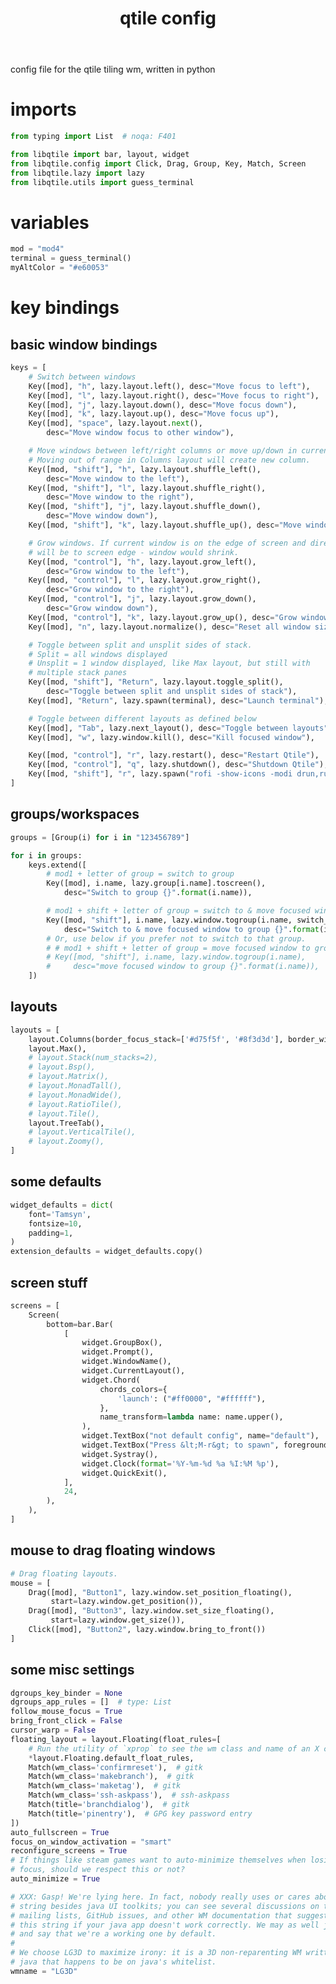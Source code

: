 #+TITLE: qtile config
#+PROPERTY: header-args :tangle config.py

config file for the qtile tiling wm, written in python
* imports
#+begin_src python
from typing import List  # noqa: F401

from libqtile import bar, layout, widget
from libqtile.config import Click, Drag, Group, Key, Match, Screen
from libqtile.lazy import lazy
from libqtile.utils import guess_terminal
#+end_src

* variables
#+begin_src python
mod = "mod4"
terminal = guess_terminal()
myAltColor = "#e60053"
#+end_src

* key bindings
** basic window bindings
#+begin_src python
keys = [
    # Switch between windows
    Key([mod], "h", lazy.layout.left(), desc="Move focus to left"),
    Key([mod], "l", lazy.layout.right(), desc="Move focus to right"),
    Key([mod], "j", lazy.layout.down(), desc="Move focus down"),
    Key([mod], "k", lazy.layout.up(), desc="Move focus up"),
    Key([mod], "space", lazy.layout.next(),
        desc="Move window focus to other window"),

    # Move windows between left/right columns or move up/down in current stack.
    # Moving out of range in Columns layout will create new column.
    Key([mod, "shift"], "h", lazy.layout.shuffle_left(),
        desc="Move window to the left"),
    Key([mod, "shift"], "l", lazy.layout.shuffle_right(),
        desc="Move window to the right"),
    Key([mod, "shift"], "j", lazy.layout.shuffle_down(),
        desc="Move window down"),
    Key([mod, "shift"], "k", lazy.layout.shuffle_up(), desc="Move window up"),

    # Grow windows. If current window is on the edge of screen and direction
    # will be to screen edge - window would shrink.
    Key([mod, "control"], "h", lazy.layout.grow_left(),
        desc="Grow window to the left"),
    Key([mod, "control"], "l", lazy.layout.grow_right(),
        desc="Grow window to the right"),
    Key([mod, "control"], "j", lazy.layout.grow_down(),
        desc="Grow window down"),
    Key([mod, "control"], "k", lazy.layout.grow_up(), desc="Grow window up"),
    Key([mod], "n", lazy.layout.normalize(), desc="Reset all window sizes"),

    # Toggle between split and unsplit sides of stack.
    # Split = all windows displayed
    # Unsplit = 1 window displayed, like Max layout, but still with
    # multiple stack panes
    Key([mod, "shift"], "Return", lazy.layout.toggle_split(),
        desc="Toggle between split and unsplit sides of stack"),
    Key([mod], "Return", lazy.spawn(terminal), desc="Launch terminal"),

    # Toggle between different layouts as defined below
    Key([mod], "Tab", lazy.next_layout(), desc="Toggle between layouts"),
    Key([mod], "w", lazy.window.kill(), desc="Kill focused window"),

    Key([mod, "control"], "r", lazy.restart(), desc="Restart Qtile"),
    Key([mod, "control"], "q", lazy.shutdown(), desc="Shutdown Qtile"),
    Key([mod, "shift"], "r", lazy.spawn("rofi -show-icons -modi drun,run -show drun -theme"), desc='Run Launcher')
]
#+end_src

** groups/workspaces
#+begin_src python
groups = [Group(i) for i in "123456789"]

for i in groups:
    keys.extend([
        # mod1 + letter of group = switch to group
        Key([mod], i.name, lazy.group[i.name].toscreen(),
            desc="Switch to group {}".format(i.name)),

        # mod1 + shift + letter of group = switch to & move focused window to group
        Key([mod, "shift"], i.name, lazy.window.togroup(i.name, switch_group=True),
            desc="Switch to & move focused window to group {}".format(i.name)),
        # Or, use below if you prefer not to switch to that group.
        # # mod1 + shift + letter of group = move focused window to group
        # Key([mod, "shift"], i.name, lazy.window.togroup(i.name),
        #     desc="move focused window to group {}".format(i.name)),
    ])
#+end_src

** layouts
#+begin_src python
layouts = [
    layout.Columns(border_focus_stack=['#d75f5f', '#8f3d3d'], border_width=2),
    layout.Max(),
    # layout.Stack(num_stacks=2),
    # layout.Bsp(),
    # layout.Matrix(),
    # layout.MonadTall(),
    # layout.MonadWide(),
    # layout.RatioTile(),
    # layout.Tile(),
    layout.TreeTab(),
    # layout.VerticalTile(),
    # layout.Zoomy(),
]
#+end_src

** some defaults
#+begin_src python
widget_defaults = dict(
    font='Tamsyn',
    fontsize=10,
    padding=1,
)
extension_defaults = widget_defaults.copy()
#+end_src

** screen stuff
#+begin_src python
screens = [
    Screen(
        bottom=bar.Bar(
            [
                widget.GroupBox(),
                widget.Prompt(),
                widget.WindowName(),
                widget.CurrentLayout(),
                widget.Chord(
                    chords_colors={
                        'launch': ("#ff0000", "#ffffff"),
                    },
                    name_transform=lambda name: name.upper(),
                ),
                widget.TextBox("not default config", name="default"),
                widget.TextBox("Press &lt;M-r&gt; to spawn", foreground="#d75f5f"),
                widget.Systray(),
                widget.Clock(format='%Y-%m-%d %a %I:%M %p'),
                widget.QuickExit(),
            ],
            24,
        ),
    ),
]
#+end_src

** mouse to drag floating windows
#+begin_src python
# Drag floating layouts.
mouse = [
    Drag([mod], "Button1", lazy.window.set_position_floating(),
         start=lazy.window.get_position()),
    Drag([mod], "Button3", lazy.window.set_size_floating(),
         start=lazy.window.get_size()),
    Click([mod], "Button2", lazy.window.bring_to_front())
]
#+end_src

** some misc settings
#+begin_src python
dgroups_key_binder = None
dgroups_app_rules = []  # type: List
follow_mouse_focus = True
bring_front_click = False
cursor_warp = False
floating_layout = layout.Floating(float_rules=[
    # Run the utility of `xprop` to see the wm class and name of an X client.
    *layout.Floating.default_float_rules,
    Match(wm_class='confirmreset'),  # gitk
    Match(wm_class='makebranch'),  # gitk
    Match(wm_class='maketag'),  # gitk
    Match(wm_class='ssh-askpass'),  # ssh-askpass
    Match(title='branchdialog'),  # gitk
    Match(title='pinentry'),  # GPG key password entry
])
auto_fullscreen = True
focus_on_window_activation = "smart"
reconfigure_screens = True
# If things like steam games want to auto-minimize themselves when losing
# focus, should we respect this or not?
auto_minimize = True

# XXX: Gasp! We're lying here. In fact, nobody really uses or cares about this
# string besides java UI toolkits; you can see several discussions on the
# mailing lists, GitHub issues, and other WM documentation that suggest setting
# this string if your java app doesn't work correctly. We may as well just lie
# and say that we're a working one by default.
#
# We choose LG3D to maximize irony: it is a 3D non-reparenting WM written in
# java that happens to be on java's whitelist.
wmname = "LG3D"
#+end_src
